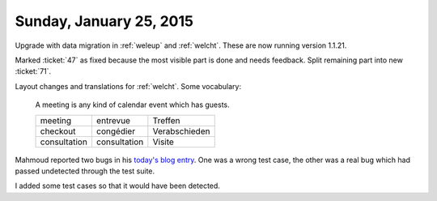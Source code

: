 ========================
Sunday, January 25, 2015
========================

Upgrade with data migration in :ref:`weleup` and :ref:`welcht`. These
are now running version 1.1.21.

Marked :ticket:`47` as fixed because the most visible part is done
and needs feedback. Split remaining part into new :ticket:`71`.

Layout changes and translations for :ref:`welcht`. Some vocabulary:

    A meeting is any kind of calendar event which has guests.

    ============ ============ ==============
    meeting      entrevue     Treffen
    checkout     congédier    Verabschieden
    consultation consultation Visite
    ============ ============ ==============

Mahmoud reported two bugs in his `today's blog entry
<http://iamdevops.com/blog/2015/0125.html>`_.  One was a wrong test
case, the other was a real bug which had passed undetected through the
test suite.

I added some test cases so that it would have been detected.
